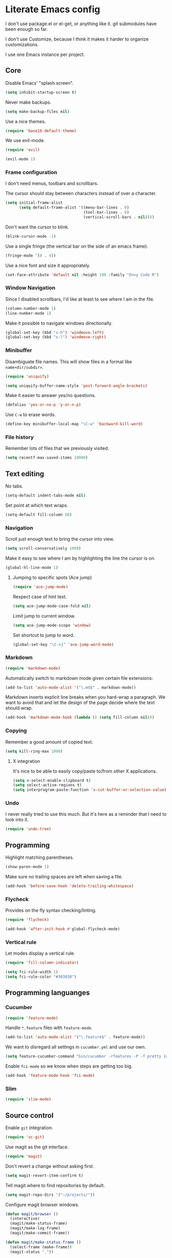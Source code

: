 * Literate Emacs config

  I don't use package.el or el-get, or anything like it. git submodules have
  been enough so far.

  I don't use Customize, because I think it makes it harder to organize
  customizations.

  I use one Emacs instance per project.

** Core

   Disable Emacs' "splash screen".

   #+BEGIN_SRC emacs-lisp
     (setq inhibit-startup-screen t)
   #+END_SRC

   Never make backups.

   #+BEGIN_SRC emacs-lisp
     (setq make-backup-files nil)
   #+END_SRC

   Use a nice themes.

   #+BEGIN_SRC emacs-lisp
     (require 'base16-default-theme)
   #+END_SRC

   We use evil-mode.

   #+BEGIN_SRC emacs-lisp
     (require 'evil)

     (evil-mode 1)
   #+END_SRC

*** Frame configuration

    I don't need menus, toolbars and scrollbars.

    The cursor should stay between characters instead of over a character.

    #+BEGIN_SRC emacs-lisp
      (setq initial-frame-alist
            (setq default-frame-alist '((menu-bar-lines . 0)
                                        (tool-bar-lines . 0)
                                        (vertical-scroll-bars . nil))))
    #+END_SRC

    Don't want the cursor to blink.

    #+BEGIN_SRC emacs-lisp
      (blink-cursor-mode -1)
    #+END_SRC

    Use a single fringe (the vertical bar on the side of an emacs frame).

    #+BEGIN_SRC emacs-lisp
      (fringe-mode '(0 . 4))
    #+END_SRC

    Use a nice font and size it appropriately.

    #+BEGIN_SRC emacs-lisp
      (set-face-attribute 'default nil :height 100 :family "Envy Code R")
    #+END_SRC

*** Window Navigation

    Since I disabled scrollbars, I'd like at least to see where I am in the
    file.

    #+BEGIN_SRC emacs-lisp
      (column-number-mode 1)
      (line-number-mode 1)
    #+END_SRC

    Make it possible to navigate windows directionally.

    #+BEGIN_SRC emacs-lisp
      (global-set-key (kbd "s-h") 'windmove-left)
      (global-set-key (kbd "s-l") 'windmove-right)
    #+END_SRC

*** Minibuffer

    Disambiguate file names. This will show files in a format like
    =name<dir/subdir>=.

    #+BEGIN_SRC emacs-lisp
      (require 'uniquify)

      (setq uniquify-buffer-name-style 'post-forward-angle-brackets)
    #+END_SRC

    Make it easier to answer yes/no questions.

    #+BEGIN_SRC emacs-lisp
      (defalias 'yes-or-no-p 'y-or-n-p)
    #+END_SRC

     Use =C-w= to erase words.

     #+BEGIN_SRC emacs-lisp
       (define-key minibuffer-local-map "\C-w" 'backward-kill-word)
     #+END_SRC

*** File history

    Remember lots of files that we previously visited.

    #+BEGIN_SRC emacs-lisp
      (setq recentf-max-saved-items 10000)
    #+END_SRC

** Text editing

   No tabs.

   #+BEGIN_SRC emacs-lisp
     (setq-default indent-tabs-mode nil)
   #+END_SRC

   Set point at which text wraps.

   #+BEGIN_SRC emacs-lisp
     (setq-default fill-column 80)
   #+END_SRC

*** Navigation

    Scroll just enough text to bring the cursor into view.

    #+BEGIN_SRC emacs-lisp
      (setq scroll-conservatively 1000)
    #+END_SRC

    Make it easy to see where I am by highlighting the line the cursor is on.

    #+BEGIN_SRC emacs-lisp
      (global-hl-line-mode 1)
    #+END_SRC

**** Jumping to specific spots (Ace jump)

     #+BEGIN_SRC emacs-lisp
       (require 'ace-jump-mode)
     #+END_SRC

     Respect case of hint text.

     #+BEGIN_SRC emacs-lisp
       (setq ace-jump-mode-case-fold nil)
     #+END_SRC

     Limit jump to current window.

     #+BEGIN_SRC emacs-lisp
       (setq ace-jump-mode-scope 'window)
     #+END_SRC

     Set shortcut to jump to word.

     #+BEGIN_SRC emacs-lisp
       (global-set-key "\C-xj" 'ace-jump-word-mode)
     #+END_SRC

*** Markdown

    #+BEGIN_SRC emacs-lisp
      (require 'markdown-mode)
    #+END_SRC

    Automatically switch to markdown mode given certain file extensions:

    #+BEGIN_SRC emacs-lisp
      (add-to-list 'auto-mode-alist '("\.md$" . markdown-mode))
    #+END_SRC

    Markdown inserts explicit line breaks when you hard-wrap a paragraph. We
    want to avoid that and let the design of the page decide where the text
    should wrap.

    #+BEGIN_SRC emacs-lisp
      (add-hook 'markdown-mode-hook (lambda () (setq fill-column nil)))
    #+END_SRC

*** Copying

    Remember a good amount of copied text.

    #+BEGIN_SRC emacs-lisp
      (setq kill-ring-max 1000)
    #+END_SRC

**** X integration

     It's nice to be able to easily copy/paste to/from other X applications.

     #+BEGIN_SRC emacs-lisp
       (setq x-select-enable-clipboard t)
       (setq select-active-regions t)
       (setq interprogram-paste-function 'x-cut-buffer-or-selection-value)
     #+END_SRC

*** Undo

    I never really tried to use this much. But it's here as a reminder that I
    need to look into it.

    #+BEGIN_SRC emacs-lisp
      (require 'undo-tree)
    #+END_SRC

** Programming

   Highlight matching parentheses.

   #+BEGIN_SRC emacs-lisp
     (show-paren-mode 1)
   #+END_SRC

   Make sure no trailing spaces are left when saving a file.

   #+BEGIN_SRC emacs-lisp
     (add-hook 'before-save-hook 'delete-trailing-whitespace)
   #+END_SRC

*** Flycheck

    Provides on the fly syntax checking/linting.

    #+BEGIN_SRC emacs-lisp
      (require 'flycheck)

      (add-hook 'after-init-hook #'global-flycheck-mode)
    #+END_SRC

*** Vertical rule

    Let modes display a vertical rule.

    #+BEGIN_SRC emacs-lisp
      (require 'fill-column-indicator)

      (setq fci-rule-width 1)
      (setq fci-rule-color "#303030")
    #+END_SRC

** Programming languanges
*** Cucumber

   #+BEGIN_SRC emacs-lisp
     (require 'feature-mode)
   #+END_SRC

   Handle =*.feature= files with =feature-mode=.

   #+BEGIN_SRC emacs-lisp
     (add-to-list 'auto-mode-alist '("\.feature$" . feature-mode))
   #+END_SRC

   We want to disregard all settings in =cucumber.yml= and use our own.

   #+BEGIN_SRC emacs-lisp
     (setq feature-cucumber-command "bin/cucumber -rfeatures -P -f pretty {options} {feature}")
   #+END_SRC

   Enable =fci-mode= so we know when steps are getting too big.

   #+BEGIN_SRC emacs-lisp
     (add-hook 'feature-mode-hook 'fci-mode)
   #+END_SRC

*** Slim

    #+BEGIN_SRC emacs-lisp
      (require 'slim-mode)
    #+END_SRC

** Source control

   Enable =git= integration.

   #+BEGIN_SRC emacs-lisp
     (require 'vc-git)
   #+END_SRC

   Use magit as the git interface.

   #+BEGIN_SRC emacs-lisp
     (require 'magit)
   #+END_SRC

   Don't revert a change without asking first.

   #+BEGIN_SRC emacs-lisp
     (setq magit-revert-item-confirm t)
   #+END_SRC

   Tell magit where to find repositories by default.

   #+BEGIN_SRC emacs-lisp
     (setq magit-repo-dirs '("~/projects/"))
   #+END_SRC

   Configure magit browser windows.

   #+BEGIN_SRC emacs-lisp
     (defun magit/browser ()
       (interactive)
       (magit/make-status-frame)
       (magit/make-log-frame)
       (magit/make-commit-frame))

     (defun magit/make-status-frame ()
       (select-frame (make-frame))
       (magit-status "."))

     (defun magit/make-log-frame ()
       (magit/-make-frame-with-buffer "*magit-log*")
       (magit-log))

     (defun magit/make-commit-frame ()
       (magit/-make-frame-with-buffer "*magit-commit*"))

     (defun magit/-make-frame-with-buffer (name)
       (select-frame (make-frame))
       (display-buffer (get-buffer-create name)
                       '(display-buffer-same-window . ())))
   #+END_SRC

   Conform to git log's style rules. See
   http://tbaggery.com/2008/04/19/a-note-about-git-commit-messages.html.

   #+BEGIN_SRC emacs-lisp
     (add-hook 'git-commit-mode-hook
               (lambda () (setq fill-column 70)))
   #+END_SRC

*** Buffer selection

    Open the git commit message editor in a new window.

    #+BEGIN_SRC emacs-lisp
      (add-to-list 'display-buffer-alist
                   '("^COMMIT_EDITMSG$" . (display-buffer-pop-up-window . nil)))
    #+END_SRC

    Replace the current buffer with the magit status buffer.

    #+BEGIN_SRC emacs-lisp
      (add-to-list 'display-buffer-alist
                   '("^\\*magit:" . (display-buffer-same-window . nil)))
    #+END_SRC

** Project management
*** Clock file

    Make it possible to jump to the clock buffer.

    #+BEGIN_SRC emacs-lisp
      (defun display-clock ()
        (interactive)
        (find-file-other-frame (expand-file-name "~/.clock.org")))
    #+END_SRC

    And make it easy to jump to the clock buffer.

    #+BEGIN_SRC emacs-lisp
      (global-set-key "\C-ck" 'display-clock)
    #+END_SRC
